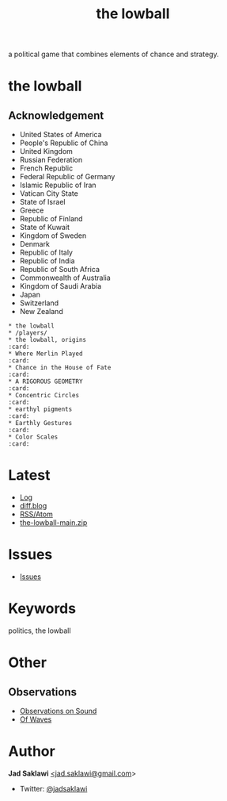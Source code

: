 #+title: the lowball

#+KEYWORDS: the lowball, lowball, politics
#+LANGUAGE: english
#+DESCRIPTION: the lowball, a political game that combines elements of chance and strategy.
#+HTML_HEAD: <meta name="google-site-verification" content="V04ybF9ZI7TE9SR7Z0nXWf0h-HAVPGhlRfefUice9rw" /> <!-- Global site tag (gtag.js) - Google Analytics --> <script async src="https://www.googletagmanager.com/gtag/js?id=G-6D0151J5EX"></script> <script>   window.dataLayer = window.dataLayer || [];  function gtag(){dataLayer.push(arguments);}  gtag('js', new Date());  gtag('config', 'G-6D0151J5EX');</script>

a political game that combines elements of chance and strategy.

* the lowball
** Acknowledgement
 * United States of America
 * People's Republic of China
 * United Kingdom
 * Russian Federation
 * French Republic
 * Federal Republic of Germany
 * Islamic Republic of Iran
 * Vatican City State
 * State of Israel
 * Greece
 * Republic of Finland
 * State of Kuwait
 * Kingdom of Sweden
 * Denmark
 * Republic of Italy
 * Republic of India
 * Republic of South Africa
 * Commonwealth of Australia
 * Kingdom of Saudi Arabia
 * Japan
 * Switzerland
 * New Zealand

#+BEGIN_EXAMPLE
 * the lowball
 * /players/
 * the lowball, origins                                                 :card:
 * Where Merlin Played                                                  :card:
 * Chance in the House of Fate                                          :card:
 * A RIGOROUS GEOMETRY                                                  :card:
 * Concentric Circles                                                   :card:
 * earthyl pigments                                                     :card:
 * Earthly Gestures                                                     :card:
 * Color Scales                                                         :card:
#+END_EXAMPLE

* Latest
 * [[https://github.com/jadsaklawi/the-lowball/commits/main][Log]]
 * [[https://diff.blog/jadsaklawi/][diff.blog]]
 * [[https://github.com/jadsaklawi/the-lowball/commits.atom][RSS/Atom]]
 * [[https://github.com/jadsaklawi/the-lowball/archive/refs/heads/main.zip][the-lowball-main.zip]]

* Issues
 * [[https://github.com/jadsaklawi/the-lowball/issues][Issues]]

* Keywords
politics, the lowball

* Other
** Observations
 * [[https://raw.githubusercontent.com/jadsaklawi/the-lowball/main/notes/Observations/Observations%20On%20Sound/Observations%20On%20Sound.pdf][Observations on Sound]]
 * [[https://raw.githubusercontent.com/jadsaklawi/the-lowball/main/notes/Observations/Of%20Waves/Of%20Waves.pdf][Of Waves]]
* Author

*Jad Saklawi* [[mailto:jad.saklawi@gmail.com][<jad.saklawi@gmail.com]]>

 * Twitter: [[https://twitter.com/jadsaklawi][@jadsaklawi]]
